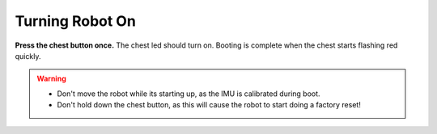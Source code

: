 ################
Turning Robot On
################

**Press the chest button once.** The chest led should turn on. Booting is complete when the chest starts flashing red quickly.

.. warning::
    *   Don't move the robot while its starting up, as the IMU is calibrated during boot.
    *   Don't hold down the chest button, as this will cause the robot to start doing a factory reset!

.. seealso::
    :ref:`button_presses` for other button presses.
